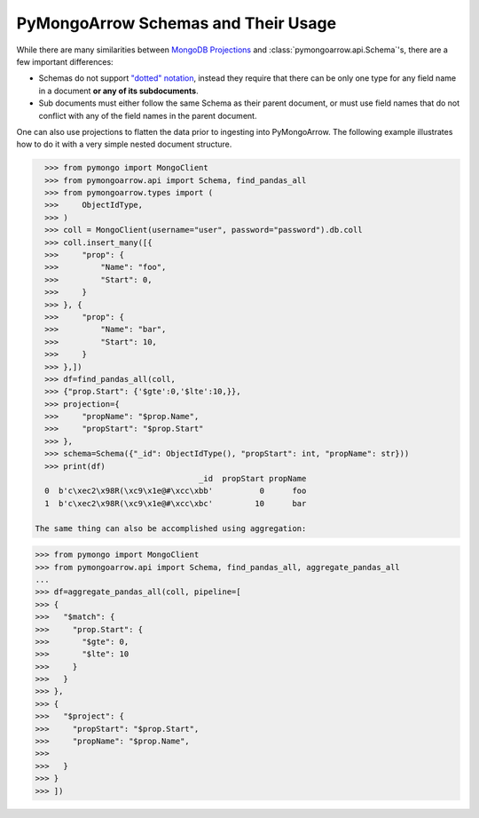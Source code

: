 .. _schema usage:

PyMongoArrow Schemas and Their Usage
====================================

While there are many similarities between `MongoDB Projections <https://www.mongodb.com/docs/manual/reference/operator/projection/positional/>`_
and :class:`pymongoarrow.api.Schema`'s, there are a few important differences:

* Schemas do not support `"dotted" notation <https://www.mongodb.com/docs/manual/core/document/#dot-notation>`_,
  instead they require that there can be only one type for any field name in a document **or any of its subdocuments**.
* Sub documents must either follow the same Schema as their parent document, or must use field names that do not conflict
  with any of the field names in the parent document.


One can also use projections to flatten the data prior to ingesting into PyMongoArrow.
The following example illustrates how to do it with a very simple nested document structure.

.. code-block:: python

   >>> from pymongo import MongoClient
   >>> from pymongoarrow.api import Schema, find_pandas_all
   >>> from pymongoarrow.types import (
   >>>     ObjectIdType,
   >>> )
   >>> coll = MongoClient(username="user", password="password").db.coll
   >>> coll.insert_many([{
   >>>     "prop": {
   >>>         "Name": "foo",
   >>>         "Start": 0,
   >>>     }
   >>> }, {
   >>>     "prop": {
   >>>         "Name": "bar",
   >>>         "Start": 10,
   >>>     }
   >>> },])
   >>> df=find_pandas_all(coll,
   >>> {"prop.Start": {'$gte':0,'$lte':10,}},
   >>> projection={
   >>>     "propName": "$prop.Name",
   >>>     "propStart": "$prop.Start"
   >>> },
   >>> schema=Schema({"_id": ObjectIdType(), "propStart": int, "propName": str}))
   >>> print(df)
                                    _id  propStart propName
   0  b'c\xec2\x98R(\xc9\x1e@#\xcc\xbb'          0      foo
   1  b'c\xec2\x98R(\xc9\x1e@#\xcc\xbc'         10      bar

 The same thing can also be accomplished using aggregation:

.. code-block:: python

   >>> from pymongo import MongoClient
   >>> from pymongoarrow.api import Schema, find_pandas_all, aggregate_pandas_all
   ...
   >>> df=aggregate_pandas_all(coll, pipeline=[
   >>> {
   >>>   "$match": {
   >>>     "prop.Start": {
   >>>       "$gte": 0,
   >>>       "$lte": 10
   >>>     }
   >>>   }
   >>> },
   >>> {
   >>>   "$project": {
   >>>     "propStart": "$prop.Start",
   >>>     "propName": "$prop.Name",
   >>>
   >>>   }
   >>> }
   >>> ])
